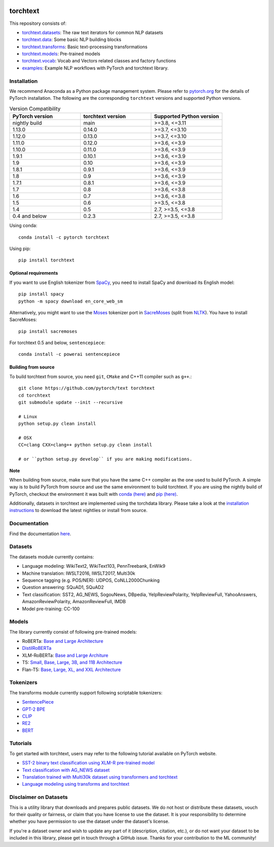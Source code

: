 .. image:: docs/source/_static/img/torchtext_logo.png

.. image:: https://circleci.com/gh/pytorch/text.svg?style=svg
    :target: https://circleci.com/gh/pytorch/text

.. image:: https://codecov.io/gh/pytorch/text/branch/main/graph/badge.svg
    :target: https://codecov.io/gh/pytorch/text

.. image:: https://img.shields.io/badge/dynamic/json.svg?label=docs&url=https%3A%2F%2Fpypi.org%2Fpypi%2Ftorchtext%2Fjson&query=%24.info.version&colorB=brightgreen&prefix=v
    :target: https://pytorch.org/text/

torchtext
+++++++++

This repository consists of:

* `torchtext.datasets <https://github.com/pytorch/text/tree/main/torchtext/datasets>`_: The raw text iterators for common NLP datasets
* `torchtext.data <https://github.com/pytorch/text/tree/main/torchtext/data>`_: Some basic NLP building blocks
* `torchtext.transforms <https://github.com/pytorch/text/tree/main/torchtext/transforms.py>`_: Basic text-processing transformations
* `torchtext.models <https://github.com/pytorch/text/tree/main/torchtext/models>`_: Pre-trained models
* `torchtext.vocab <https://github.com/pytorch/text/tree/main/torchtext/vocab>`_: Vocab and Vectors related classes and factory functions
* `examples <https://github.com/pytorch/text/tree/main/examples>`_: Example NLP workflows with PyTorch and torchtext library.


Installation
============

We recommend Anaconda as a Python package management system. Please refer to `pytorch.org <https://pytorch.org/>`_ for the details of PyTorch installation. The following are the corresponding ``torchtext`` versions and supported Python versions.

.. csv-table:: Version Compatibility
   :header: "PyTorch version", "torchtext version", "Supported Python version"
   :widths: 10, 10, 10

   nightly build, main, ">=3.8, <=3.11"
   1.13.0, 0.14.0, ">=3.7, <=3.10"
   1.12.0, 0.13.0, ">=3.7, <=3.10"
   1.11.0, 0.12.0, ">=3.6, <=3.9"
   1.10.0, 0.11.0, ">=3.6, <=3.9"
   1.9.1, 0.10.1, ">=3.6, <=3.9"
   1.9, 0.10, ">=3.6, <=3.9"
   1.8.1, 0.9.1, ">=3.6, <=3.9"
   1.8, 0.9, ">=3.6, <=3.9"
   1.7.1, 0.8.1, ">=3.6, <=3.9"
   1.7, 0.8, ">=3.6, <=3.8"
   1.6, 0.7, ">=3.6, <=3.8"
   1.5, 0.6, ">=3.5, <=3.8"
   1.4, 0.5, "2.7, >=3.5, <=3.8"
   0.4 and below, 0.2.3, "2.7, >=3.5, <=3.8"

Using conda::

    conda install -c pytorch torchtext

Using pip::

    pip install torchtext

Optional requirements
---------------------

If you want to use English tokenizer from `SpaCy <http://spacy.io/>`_, you need to install SpaCy and download its English model::

    pip install spacy
    python -m spacy download en_core_web_sm

Alternatively, you might want to use the `Moses <http://www.statmt.org/moses/>`_ tokenizer port in `SacreMoses <https://github.com/alvations/sacremoses>`_ (split from `NLTK <http://nltk.org/>`_). You have to install SacreMoses::

    pip install sacremoses

For torchtext 0.5 and below, ``sentencepiece``::

    conda install -c powerai sentencepiece

Building from source
--------------------

To build torchtext from source, you need ``git``, ``CMake`` and C++11 compiler such as ``g++``.::

    git clone https://github.com/pytorch/text torchtext
    cd torchtext
    git submodule update --init --recursive

    # Linux
    python setup.py clean install

    # OSX
    CC=clang CXX=clang++ python setup.py clean install

    # or ``python setup.py develop`` if you are making modifications.

**Note**

When building from source, make sure that you have the same C++ compiler as the one used to build PyTorch. A simple way is to build PyTorch from source and use the same environment to build torchtext.
If you are using the nightly build of PyTorch, checkout the environment it was built with `conda (here) <https://github.com/pytorch/builder/tree/main/conda>`_ and `pip (here) <https://github.com/pytorch/builder/tree/main/manywheel>`_.

Additionally, datasets in torchtext are implemented using the torchdata library. Please take a look at the
`installation instructions <https://github.com/pytorch/data#installation>`_ to download the latest nightlies or install from source.

Documentation
=============

Find the documentation `here <https://pytorch.org/text/>`_.

Datasets
========

The datasets module currently contains:

* Language modeling: WikiText2, WikiText103, PennTreebank, EnWik9
* Machine translation: IWSLT2016, IWSLT2017, Multi30k
* Sequence tagging (e.g. POS/NER): UDPOS, CoNLL2000Chunking
* Question answering: SQuAD1, SQuAD2
* Text classification: SST2, AG_NEWS, SogouNews, DBpedia, YelpReviewPolarity, YelpReviewFull, YahooAnswers, AmazonReviewPolarity, AmazonReviewFull, IMDB
* Model pre-training: CC-100

Models
======

The library currently consist of following pre-trained models:

* RoBERTa: `Base and Large Architecture <https://github.com/pytorch/fairseq/tree/main/examples/roberta#pre-trained-models>`_
* `DistilRoBERTa <https://github.com/huggingface/transformers/blob/main/examples/research_projects/distillation/README.md>`_
* XLM-RoBERTa: `Base and Large Architure <https://github.com/pytorch/fairseq/tree/main/examples/xlmr#pre-trained-models>`_
* T5: `Small, Base, Large, 3B, and 11B Architecture <https://github.com/google-research/text-to-text-transfer-transformer>`_
* Flan-T5: `Base, Large, XL, and XXL Architecture <https://github.com/google-research/t5x>`_

Tokenizers
==========

The transforms module currently support following scriptable tokenizers:

* `SentencePiece <https://github.com/google/sentencepiece>`_
* `GPT-2 BPE <https://github.com/openai/gpt-2/blob/master/src/encoder.py>`_
* `CLIP <https://github.com/openai/CLIP/blob/main/clip/simple_tokenizer.py>`_
* `RE2 <https://github.com/google/re2>`_
* `BERT <https://arxiv.org/pdf/1810.04805.pdf>`_

Tutorials
=========

To get started with torchtext, users may refer to the following tutorial available on PyTorch website.

* `SST-2 binary text classification using XLM-R pre-trained model <https://pytorch.org/text/stable/tutorials/sst2_classification_non_distributed.html>`_
* `Text classification with AG_NEWS dataset <https://pytorch.org/tutorials/beginner/text_sentiment_ngrams_tutorial.html>`_
* `Translation trained with Multi30k dataset using transformers and torchtext <https://pytorch.org/tutorials/beginner/translation_transformer.html>`_
* `Language modeling using transforms and torchtext <https://pytorch.org/tutorials/beginner/transformer_tutorial.html>`_


Disclaimer on Datasets
======================

This is a utility library that downloads and prepares public datasets. We do not host or distribute these datasets, vouch for their quality or fairness, or claim that you have license to use the dataset. It is your responsibility to determine whether you have permission to use the dataset under the dataset's license.

If you're a dataset owner and wish to update any part of it (description, citation, etc.), or do not want your dataset to be included in this library, please get in touch through a GitHub issue. Thanks for your contribution to the ML community!
